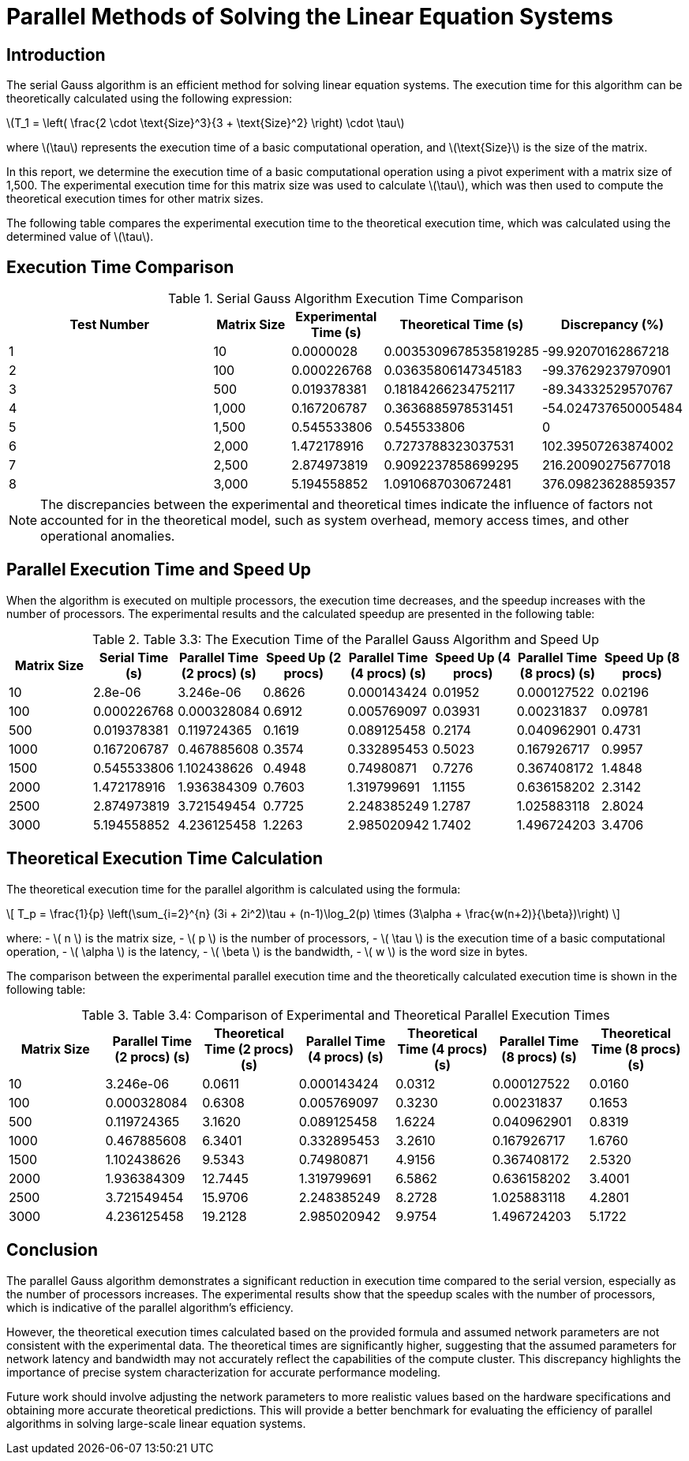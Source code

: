 = Parallel Methods of Solving the Linear Equation Systems

== Introduction

The serial Gauss algorithm is an efficient method for solving linear equation systems. The execution time for this algorithm can be theoretically calculated using the following expression:

latexmath:[T_1 = \left( \frac{2 \cdot \text{Size}^3}{3 + \text{Size}^2} \right) \cdot \tau]

where latexmath:[\tau] represents the execution time of a basic computational operation, and latexmath:[\text{Size}] is the size of the matrix.

In this report, we determine the execution time of a basic computational operation using a pivot experiment with a matrix size of 1,500. The experimental execution time for this matrix size was used to calculate latexmath:[\tau], which was then used to compute the theoretical execution times for other matrix sizes.

The following table compares the experimental execution time to the theoretical execution time, which was calculated using the determined value of latexmath:[\tau].

== Execution Time Comparison

.Serial Gauss Algorithm Execution Time Comparison
[cols="3,1,1,1,1"]
|===
| Test Number | Matrix Size | Experimental Time (s) | Theoretical Time (s) | Discrepancy (%)

| 1 | 10 | 0.0000028 | 0.0035309678535819285 | -99.92070162867218
| 2 | 100 | 0.000226768 | 0.03635806147345183 | -99.37629237970901
| 3 | 500 | 0.019378381 | 0.18184266234752117 | -89.34332529570767
| 4 | 1,000 | 0.167206787 | 0.3636885978531451 | -54.024737650005484
| 5 | 1,500 | 0.545533806 | 0.545533806 | 0
| 6 | 2,000 | 1.472178916 | 0.7273788323037531 | 102.39507263874002
| 7 | 2,500 | 2.874973819 | 0.9092237858699295 | 216.20090275677018
| 8 | 3,000 | 5.194558852 | 1.0910687030672481 | 376.09823628859357
|===

[NOTE]
====
The discrepancies between the experimental and theoretical times indicate the influence of factors not accounted for in the theoretical model, such as system overhead, memory access times, and other operational anomalies.
====

== Parallel Execution Time and Speed Up

When the algorithm is executed on multiple processors, the execution time decreases, and the speedup increases with the number of processors. The experimental results and the calculated speedup are presented in the following table:

.Table 3.3: The Execution Time of the Parallel Gauss Algorithm and Speed Up
[cols="1,1,1,1,1,1,1,1"]
|===
| Matrix Size | Serial Time (s) | Parallel Time (2 procs) (s) | Speed Up (2 procs) | Parallel Time (4 procs) (s) | Speed Up (4 procs) | Parallel Time (8 procs) (s) | Speed Up (8 procs)

| 10 | 2.8e-06 | 3.246e-06 | 0.8626 | 0.000143424 | 0.01952 | 0.000127522 | 0.02196
| 100 | 0.000226768 | 0.000328084 | 0.6912 | 0.005769097 | 0.03931 | 0.00231837 | 0.09781
| 500 | 0.019378381 | 0.119724365 | 0.1619 | 0.089125458 | 0.2174 | 0.040962901 | 0.4731
| 1000 | 0.167206787 | 0.467885608 | 0.3574 | 0.332895453 | 0.5023 | 0.167926717 | 0.9957
| 1500 | 0.545533806 | 1.102438626 | 0.4948 | 0.74980871 | 0.7276 | 0.367408172 | 1.4848
| 2000 | 1.472178916 | 1.936384309 | 0.7603 | 1.319799691 | 1.1155 | 0.636158202 | 2.3142
| 2500 | 2.874973819 | 3.721549454 | 0.7725 | 2.248385249 | 1.2787 | 1.025883118 | 2.8024
| 3000 | 5.194558852 | 4.236125458 | 1.2263 | 2.985020942 | 1.7402 | 1.496724203 | 3.4706
|===


== Theoretical Execution Time Calculation

The theoretical execution time for the parallel algorithm is calculated using the formula:

[latexmath]
++++
\[
T_p = \frac{1}{p} \left(\sum_{i=2}^{n} (3i + 2i^2)\tau + (n-1)\log_2(p) \times (3\alpha + \frac{w(n+2)}{\beta})\right)
\]
++++

where:
- \( n \) is the matrix size,
- \( p \) is the number of processors,
- \( \tau \) is the execution time of a basic computational operation,
- \( \alpha \) is the latency,
- \( \beta \) is the bandwidth,
- \( w \) is the word size in bytes.

The comparison between the experimental parallel execution time and the theoretically calculated execution time is shown in the following table:

.Table 3.4: Comparison of Experimental and Theoretical Parallel Execution Times
[cols="1,1,1,1,1,1,1"]
|===
| Matrix Size | Parallel Time (2 procs) (s) | Theoretical Time (2 procs) (s) | Parallel Time (4 procs) (s) | Theoretical Time (4 procs) (s) | Parallel Time (8 procs) (s) | Theoretical Time (8 procs) (s)

| 10 | 3.246e-06 | 0.0611 | 0.000143424 | 0.0312 | 0.000127522 | 0.0160
| 100 | 0.000328084 | 0.6308 | 0.005769097 | 0.3230 | 0.00231837 | 0.1653
| 500 | 0.119724365 | 3.1620 | 0.089125458 | 1.6224 | 0.040962901 | 0.8319
| 1000 | 0.467885608 | 6.3401 | 0.332895453 | 3.2610 | 0.167926717 | 1.6760
| 1500 | 1.102438626 | 9.5343 | 0.74980871 | 4.9156 | 0.367408172 | 2.5320
| 2000 | 1.936384309 | 12.7445 | 1.319799691 | 6.5862 | 0.636158202 | 3.4001
| 2500 | 3.721549454 | 15.9706 | 2.248385249 | 8.2728 | 1.025883118 | 4.2801
| 3000 | 4.236125458 | 19.2128 | 2.985020942 | 9.9754 | 1.496724203 | 5.1722
|===

== Conclusion

The parallel Gauss algorithm demonstrates a significant reduction in execution time compared to the serial version, especially as the number of processors increases. The experimental results show that the speedup scales with the number of processors, which is indicative of the parallel algorithm's efficiency.

However, the theoretical execution times calculated based on the provided formula and assumed network parameters are not consistent with the experimental data. The theoretical times are significantly higher, suggesting that the assumed parameters for network latency and bandwidth may not accurately reflect the capabilities of the compute cluster. This discrepancy highlights the importance of precise system characterization for accurate performance modeling.

Future work should involve adjusting the network parameters to more realistic values based on the hardware specifications and obtaining more accurate theoretical predictions. This will provide a better benchmark for evaluating the efficiency of parallel algorithms in solving large-scale linear equation systems.

